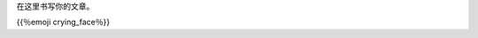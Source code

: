 .. title: 测试文章
.. slug: xian-nai-cu-ou-yun-wu
.. date: 2018-12-14 23:12:31 UTC+08:00
.. tags: life
.. category: life
.. link: 
.. description: this is a text
.. type: text
.. previewimage：/images/illus_001.jpg
在这里书写你的文章。

{{％emoji crying_face％}}